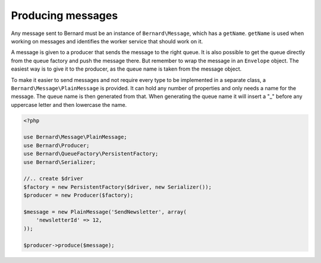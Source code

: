 Producing messages
==================

Any message sent to Bernard must be an instance of ``Bernard\Message``,
which has a ``getName``. ``getName`` is used when working on
messages and identifies the worker service that should work on it.

A message is given to a producer that sends the message to the right queue.
It is also possible to get the queue directly from the queue factory and push
the message there. But remember to wrap the message in an ``Envelope`` object.
The easiest way is to give it to the producer, as the queue name
is taken from the message object.

To make it easier to send messages and not require every type to be implemented
in a separate class, a ``Bernard\Message\PlainMessage`` is provided. It can hold
any number of properties and only needs a name for the message. The queue name
is then generated from that. When generating the queue name it will insert a "_"
before any uppercase letter and then lowercase the name.

.. code-block:: php

    <?php

    use Bernard\Message\PlainMessage;
    use Bernard\Producer;
    use Bernard\QueueFactory\PersistentFactory;
    use Bernard\Serializer;

    //.. create $driver
    $factory = new PersistentFactory($driver, new Serializer());
    $producer = new Producer($factory);

    $message = new PlainMessage('SendNewsletter', array(
        'newsletterId' => 12,
    ));

    $producer->produce($message);


